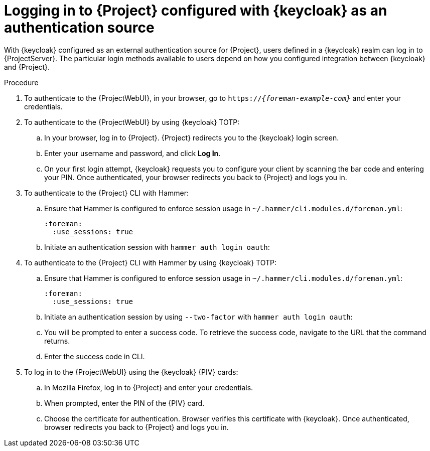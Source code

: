 :_mod-docs-content-type: PROCEDURE

[id="logging-in-to-project-configured-with-keycloak-as-an-authentication-source_{context}"]
= Logging in to {Project} configured with {keycloak} as an authentication source

With {keycloak} configured as an external authentication source for {Project}, users defined in a {keycloak} realm can log in to {ProjectServer}.
The particular login methods available to users depend on how you configured integration between {keycloak} and {Project}.

.Procedure
. To authenticate to the {ProjectWebUI}, in your browser, go to `https://_{foreman-example-com}_` and enter your credentials.
. To authenticate to the {ProjectWebUI} by using {keycloak} TOTP:
.. In your browser, log in to {Project}.
{Project} redirects you to the {keycloak} login screen.
.. Enter your username and password, and click *Log In*.
.. On your first login attempt, {keycloak} requests you to configure your client by scanning the bar code and entering your PIN.
Once authenticated, your browser redirects you back to {Project} and logs you in.
. To authenticate to the {Project} CLI with Hammer:
.. Ensure that Hammer is configured to enforce session usage in `~/.hammer/cli.modules.d/foreman.yml`:
+
[source, yaml, options="nowrap", subs="+quotes,verbatim,attributes"]
----
:foreman:
  :use_sessions: true
----
.. Initiate an authentication session with `hammer auth login oauth`:
ifeval::["{context}" == "keycloak-wildfly"]
+
[options="nowrap", subs="+quotes,attributes"]
----
$ hammer auth login oauth \
--oidc-token-endpoint 'https://_{keycloak-example-com}_/auth/realms/_{Project}_realm_/protocol/openid-connect/token' \
--oidc-authorization-endpoint 'https://_{keycloak-example-com}_/auth' \
--oidc-client-id '_{foreman-example-com}_-hammer-openidc' \
--oidc-redirect-uri urn:ietf:wg:oauth:2.0:oob
----
endif::[]
ifeval::["{context}" == "keycloak-quarkus"]
** If you initialized your {keycloak} server without the `--http-relative-path=/auth` context path:
+
[options="nowrap", subs="+quotes,attributes"]
----
$ hammer auth login oauth \
--oidc-token-endpoint 'https://_{keycloak-example-com}_:8443/realms/_{Project}_realm_/protocol/openid-connect/token' \
--oidc-authorization-endpoint 'https://_{keycloak-example-com}_:8443' \
--oidc-client-id '_{foreman-example-com}_-hammer-openidc' \
--oidc-redirect-uri urn:ietf:wg:oauth:2.0:oob
----
** If you initialized your {keycloak} server with the `--http-relative-path=/auth` context path:
+
[options="nowrap", subs="+quotes,attributes"]
----
$ hammer auth login oauth \
--oidc-token-endpoint 'https://_{keycloak-example-com}_:8443/auth/realms/_{Project}_realm_/protocol/openid-connect/token' \
--oidc-authorization-endpoint 'https://_{keycloak-example-com}_:8443/auth' \
--oidc-client-id '_{foreman-example-com}_-hammer-openidc' \
--oidc-redirect-uri urn:ietf:wg:oauth:2.0:oob
----
endif::[]
. To authenticate to the {Project} CLI with Hammer by using {keycloak} TOTP:
.. Ensure that Hammer is configured to enforce session usage in `~/.hammer/cli.modules.d/foreman.yml`:
+
[source, yaml, options="nowrap", subs="+quotes,verbatim,attributes"]
----
:foreman:
  :use_sessions: true
----
.. Initiate an authentication session by using `--two-factor` with `hammer auth login oauth`:
+
ifeval::["{context}" == "keycloak-wildfly"]
[options="nowrap", subs="+quotes,attributes"]
----
$ hammer auth login oauth \
--two-factor \
--oidc-token-endpoint 'https://_{keycloak-example-com}_/auth/realms/_{Project}_realm_/protocol/openid-connect/token' \
--oidc-authorization-endpoint 'https://_{keycloak-example-com}_/auth' \
--oidc-client-id '_{foreman-example-com}_-hammer-openidc' \
--oidc-redirect-uri urn:ietf:wg:oauth:2.0:oob
----
endif::[]
ifeval::["{context}" == "keycloak-quarkus"]
[options="nowrap", subs="+quotes,attributes"]
----
$ hammer auth login oauth \
--two-factor \
--oidc-token-endpoint 'https://_{keycloak-example-com}_:8443/auth/realms/_{Project}_realm_/protocol/openid-connect/token' \
--oidc-authorization-endpoint 'https://_{keycloak-example-com}_:8443/auth' \
--oidc-client-id '_{foreman-example-com}_-hammer-openidc' \
--oidc-redirect-uri urn:ietf:wg:oauth:2.0:oob
----
endif::[]
.. You will be prompted to enter a success code.
To retrieve the success code, navigate to the URL that the command returns.
.. Enter the success code in CLI.
ifndef::satellite,orcharhino[]
. To log in to the {ProjectWebUI} using the {keycloak} {PIV} cards:
.. In Mozilla Firefox, log in to {Project} and enter your credentials.
.. When prompted, enter the PIN of the {PIV} card.
.. Choose the certificate for authentication.
Browser verifies this certificate with {keycloak}.
Once authenticated, browser redirects you back to {Project} and logs you in.
endif::[]
